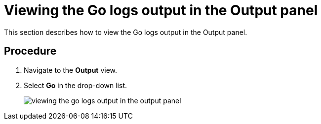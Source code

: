 [id="viewing-the-go-logs-output-in-the-output-panel_{context}"]
= Viewing the Go logs output in the Output panel

This section describes how to view the Go logs output in the Output panel.

[discrete]
== Procedure

. Navigate to the *Output* view.

. Select *Go* in the drop-down list.
+
image::{imagesdir}/logs/viewing-the-go-logs-output-in-the-output-panel.png[]
